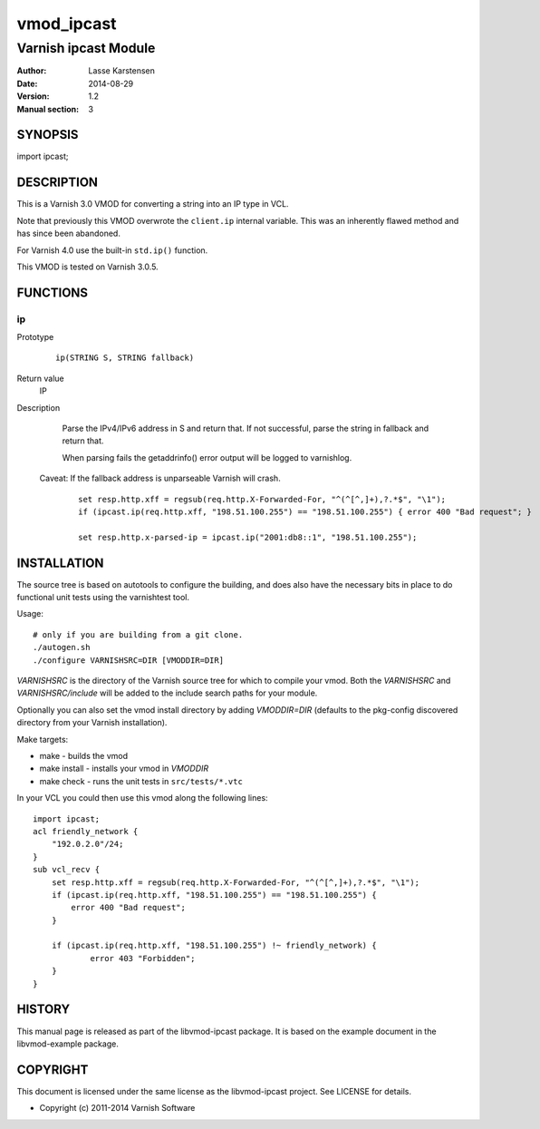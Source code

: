 ============
vmod_ipcast
============

----------------------
Varnish ipcast Module
----------------------

:Author: Lasse Karstensen
:Date: 2014-08-29
:Version: 1.2
:Manual section: 3

SYNOPSIS
========

import ipcast;

DESCRIPTION
===========

This is a Varnish 3.0 VMOD for converting a string into an IP type
in VCL.

Note that previously this VMOD overwrote the ``client.ip`` internal
variable. This was an inherently flawed method and has since been abandoned.

For Varnish 4.0 use the built-in ``std.ip()`` function.

This VMOD is tested on Varnish 3.0.5.

FUNCTIONS
=========

ip
--

Prototype
        ::

                ip(STRING S, STRING fallback)
Return value
	IP

Description
	Parse the IPv4/IPv6 address in S and return that. If not successful, parse
	the string in fallback and return that.

	When parsing fails the getaddrinfo() error output will be logged to
	varnishlog.

    Caveat: If the fallback address is unparseable Varnish will crash.


        ::

                set resp.http.xff = regsub(req.http.X-Forwarded-For, "^(^[^,]+),?.*$", "\1");
                if (ipcast.ip(req.http.xff, "198.51.100.255") == "198.51.100.255") { error 400 "Bad request"; }

                set resp.http.x-parsed-ip = ipcast.ip("2001:db8::1", "198.51.100.255");



INSTALLATION
============

The source tree is based on autotools to configure the building, and
does also have the necessary bits in place to do functional unit tests
using the varnishtest tool.

Usage::

 # only if you are building from a git clone.
 ./autogen.sh
 ./configure VARNISHSRC=DIR [VMODDIR=DIR]

`VARNISHSRC` is the directory of the Varnish source tree for which to
compile your vmod. Both the `VARNISHSRC` and `VARNISHSRC/include`
will be added to the include search paths for your module.

Optionally you can also set the vmod install directory by adding
`VMODDIR=DIR` (defaults to the pkg-config discovered directory from your
Varnish installation).

Make targets:

* make - builds the vmod
* make install - installs your vmod in `VMODDIR`
* make check - runs the unit tests in ``src/tests/*.vtc``

In your VCL you could then use this vmod along the following lines::

        import ipcast;
        acl friendly_network {
            "192.0.2.0"/24;
        }
        sub vcl_recv {
            set resp.http.xff = regsub(req.http.X-Forwarded-For, "^(^[^,]+),?.*$", "\1");
            if (ipcast.ip(req.http.xff, "198.51.100.255") == "198.51.100.255") {
                error 400 "Bad request";
            }

            if (ipcast.ip(req.http.xff, "198.51.100.255") !~ friendly_network) {
                    error 403 "Forbidden";
            }
        }

HISTORY
=======

This manual page is released as part of the libvmod-ipcast package. It
is based on the example document in the libvmod-example package.

COPYRIGHT
=========

This document is licensed under the same license as the
libvmod-ipcast project. See LICENSE for details.

* Copyright (c) 2011-2014 Varnish Software
